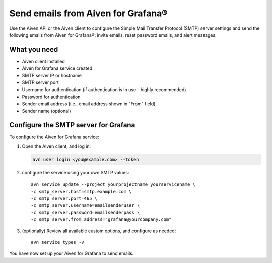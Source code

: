 Send emails from Aiven for Grafana®
===================================

Use the Aiven API or the Aiven client to configure the Simple Mail Transfer Protocol (SMTP) server settings and send the following emails from Aiven for Grafana®: invite emails, reset password emails, and alert messages.

What you need
----------------

* Aiven client installed

* Aiven for Grafana service created

* SMTP server IP or hostname

* SMTP server port

* Username for authentication (if authentication is in use - highly recommended)

* Password for authentication

* Sender email address (i.e., email address shown in "From" field)

* Sender name (optional)


Configure the SMTP server for Grafana
-------------------------------------

To configure the Aiven for Grafana service:

1. Open the Aiven client, and log in:

   .. code::
    
      avn user login <you@example.com> --token

2. configure the service using your own SMTP values::

    avn service update --project yourprojectname yourservicename \
    -c smtp_server.host=smtp.example.com \
    -c smtp_server.port=465 \
    -c smtp_server.username=emailsenderuser \
    -c smtp_server.password=emailsenderpass \
    -c smtp_server.from_address="grafana@yourcompany.com" 

3. (optionally) Review all available custom options, and configure as needed::

    avn service types -v


You have now set up your Aiven for Grafana to send emails.
